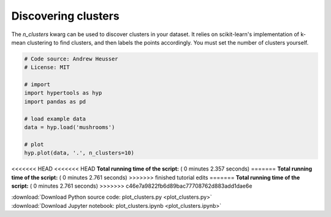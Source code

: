 

.. _sphx_glr_auto_examples_plot_clusters.py:


=============================
Discovering clusters
=============================

The `n_clusters` kwarg can be used to discover clusters in your dataset.  It
relies on scikit-learn's implementation of k-mean clustering to find clusters,
and then labels the points accordingly. You must set the number of clusters
yourself.




.. image:: /auto_examples/images/sphx_glr_plot_clusters_001.png
    :align: center





.. code-block:: python


    # Code source: Andrew Heusser
    # License: MIT

    # import
    import hypertools as hyp
    import pandas as pd

    # load example data
    data = hyp.load('mushrooms')

    # plot
    hyp.plot(data, '.', n_clusters=10)

<<<<<<< HEAD
<<<<<<< HEAD
**Total running time of the script:** ( 0 minutes  2.357 seconds)
=======
**Total running time of the script:** ( 0 minutes  2.761 seconds)
>>>>>>> finished tutorial edits
=======
**Total running time of the script:** ( 0 minutes  2.761 seconds)
>>>>>>> c46e7a9822fb6d89bac77708762d883add1dae6e



.. container:: sphx-glr-footer


  .. container:: sphx-glr-download

     :download:`Download Python source code: plot_clusters.py <plot_clusters.py>`



  .. container:: sphx-glr-download

     :download:`Download Jupyter notebook: plot_clusters.ipynb <plot_clusters.ipynb>`

.. rst-class:: sphx-glr-signature

    `Generated by Sphinx-Gallery <http://sphinx-gallery.readthedocs.io>`_
